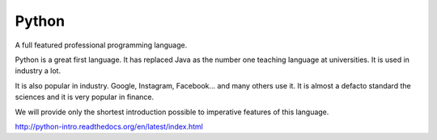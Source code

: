 Python
******

A full featured professional programming language.

Python is a great first language. It has replaced Java as the number one teaching language at universities. It is used in industry a lot.

It is also popular in industry. Google, Instagram, Facebook... and many others use it. It is almost a defacto standard the sciences and it is very popular in finance.

We will provide only the shortest introduction possible to imperative features of this language.


http://python-intro.readthedocs.org/en/latest/index.html
